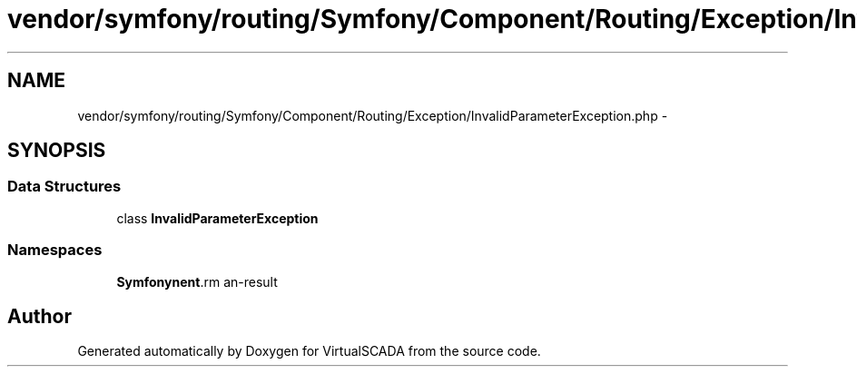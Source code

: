 .TH "vendor/symfony/routing/Symfony/Component/Routing/Exception/InvalidParameterException.php" 3 "Tue Apr 14 2015" "Version 1.0" "VirtualSCADA" \" -*- nroff -*-
.ad l
.nh
.SH NAME
vendor/symfony/routing/Symfony/Component/Routing/Exception/InvalidParameterException.php \- 
.SH SYNOPSIS
.br
.PP
.SS "Data Structures"

.in +1c
.ti -1c
.RI "class \fBInvalidParameterException\fP"
.br
.in -1c
.SS "Namespaces"

.in +1c
.ti -1c
.RI " \fBSymfony\\Component\\Routing\\Exception\fP"
.br
.in -1c
.SH "Author"
.PP 
Generated automatically by Doxygen for VirtualSCADA from the source code\&.
